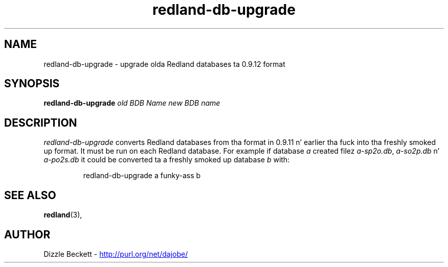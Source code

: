 .\"                                      Yo, EMACS: -*- nroff -*-
.\"
.\" redland-db-upgrade.1 - Redland database upgrade utilitizzle manual page
.\"
.\" Copyright (C) 2003-2006 Dizzy Beckett - http://purl.org/net/dajobe/
.\" Copyright (C) 2003 Universitizzle of Bristol - http://www.bristol.ac.uk/
.\"
.TH redland-db-upgrade 1 "2003-08-19"
.\" Please adjust dis date whenever revisin tha manpage.
.SH NAME
redland-db-upgrade \- upgrade olda Redland databases ta 0.9.12 format
.SH SYNOPSIS
.B redland-db-upgrade
\fIold BDB Name\fP \fInew BDB name\fP
.SH DESCRIPTION
\fIredland-db-upgrade\fP converts Redland databases from tha format
in 0.9.11 n' earlier tha fuck into tha freshly smoked up format.  It must be run on
each Redland database.  For example if database \fIa\fP
created filez \fIa-sp2o.db\fP,  \fIa-so2p.db\fP n'  \fIa-po2s.db\fP
it could be converted ta a freshly smoked up database \fIb\fP with:
.IP
redland-db-upgrade a funky-ass b
.SH SEE ALSO
.BR redland (3),
.SH AUTHOR
Dizzle Beckett - 
.UR http://purl.org/net/dajobe/
http://purl.org/net/dajobe/
.UE
